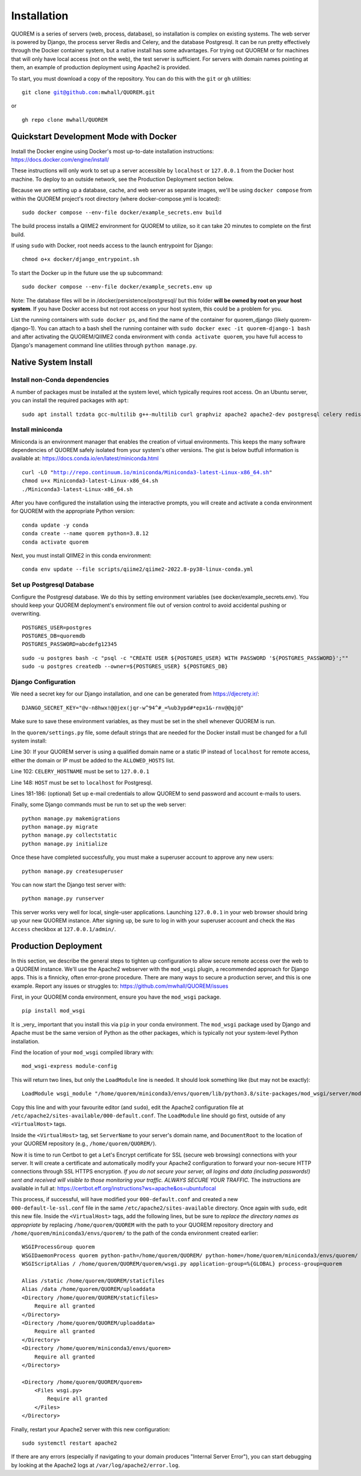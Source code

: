 ************
Installation
************

QUOREM is a series of servers (web, process, database), so installation is complex on existing systems. The web server is powered by Django, the process server Redis and Celery, and the database Postgresql. It can be run pretty effectively through the Docker container system, but a native install has some advantages. For trying out QUOREM or for machines that will only have local access (not on the web), the test server is sufficient. For servers with domain names pointing at them, an example of production deployment using Apache2 is provided.

To start, you must download a copy of the repository. You can do this with the ``git`` or ``gh`` utilities:

.. parsed-literal::
    git clone git@github.com:mwhall/QUOREM.git

or

.. parsed-literal::
    gh repo clone mwhall/QUOREM


Quickstart Development Mode with Docker
----------------------

Install the Docker engine using Docker's most up-to-date installation instructions: https://docs.docker.com/engine/install/

These instructions will only work to set up a server accessible by ``localhost`` or ``127.0.0.1`` from the Docker host machine. To deploy to an outside network, see the Production Deployment section below.

Because we are setting up a database, cache, and web server as separate images, we'll be using ``docker compose`` from within the QUOREM project's root directory (where docker-compose.yml is located):

.. parsed-literal::
    sudo docker compose --env-file docker/example_secrets.env build

The build process installs a QIIME2 environment for QUOREM to utilize, so it can take 20 minutes to complete on the first build.

If using ``sudo`` with Docker, root needs access to the launch entrypoint for Django:

.. parsed-literal::
    chmod o+x docker/django_entrypoint.sh

To start the Docker up in the future use the ``up`` subcommand:

.. parsed-literal::
    sudo docker compose --env-file docker/example_secrets.env up

Note: The database files will be in /docker/persistence/postgresql/ but this folder **will be owned by root on your host system**. If you have Docker access but not root access on your host system, this could be a problem for you.

List the running containers with ``sudo docker ps``, and find the name of the container for quorem_django (likely quorem-django-1). You can attach to a bash shell the running container with ``sudo docker exec -it quorem-django-1 bash`` and after activating the QUOREM/QIIME2 conda environment with ``conda activate quorem``, you have full access to Django's management command line utilities through ``python manage.py``.

Native System Install
--------------

Install non-Conda dependencies
^^^^^^^^^^^^^^^^^^^^^^^^^^^^^^

A number of packages must be installed at the system level, which typically requires root access. On an Ubuntu server, you can install the required packages with ``apt``:

.. parsed-literal::
    sudo apt install tzdata gcc-multilib g++-multilib curl graphviz apache2 apache2-dev postgresql celery redis-server

Install miniconda
^^^^^^^^^^^^^^^^^

Miniconda is an environment manager that enables the creation of virtual environments. This keeps the many software dependencies of QUOREM safely isolated from your system's other versions. The gist is below butfull information is available at: https://docs.conda.io/en/latest/miniconda.html

.. parsed-literal::
   curl -LO "http://repo.continuum.io/miniconda/Miniconda3-latest-Linux-x86_64.sh"
   chmod u+x Miniconda3-latest-Linux-x86_64.sh
   ./Miniconda3-latest-Linux-x86_64.sh

After you have configured the installation using the interactive prompts, you will create and activate a conda environment for QUOREM with the appropriate Python version:

.. parsed-literal::
    conda update -y conda
    conda create --name quorem python=3.8.12
    conda activate quorem

Next, you must install QIIME2 in this conda environment:

.. parsed-literal::
    conda env update --file scripts/qiime2/qiime2-2022.8-py38-linux-conda.yml

Set up Postgresql Database
^^^^^^^^^^^^^^^^^^^^^^^^^^

Configure the Postgresql database. We do this by setting environment variables (see docker/example_secrets.env). You should keep your QUOREM deployment's environment file out of version control to avoid accidental pushing or overwriting.

.. parsed-literal::
    POSTGRES_USER=postgres
    POSTGRES_DB=quoremdb
    POSTGRES_PASSWORD=abcdefg12345

.. parsed-literal::
    sudo -u postgres bash -c "psql -c \"CREATE USER ${POSTGRES_USER} WITH PASSWORD '${POSTGRES_PASSWORD}';\""
    sudo -u postgres createdb --owner=${POSTGRES_USER} ${POSTGRES_DB}

Django Configuration
^^^^^^^^^^^^^^^^^^^^

We need a secret key for our Django installation, and one can be generated from https://djecrety.ir/:

.. parsed-literal::
    DJANGO_SECRET_KEY="@v-n8hwx!@@jex(jqr-w^94^#_=%ub3ypd#*epx1&-rnv@@qj@"

Make sure to save these environment variables, as they must be set in the shell whenever QUOREM is run.
 
In the ``quorem/settings.py`` file, some default strings that are needed for the Docker install must be changed for a full system install:

Line 30: If your QUOREM server is using a qualified domain name or a static IP instead of ``localhost`` for remote access, either the domain or IP must be added to the ``ALLOWED_HOSTS`` list.

Line 102: ``CELERY_HOSTNAME`` must be set to ``127.0.0.1``

Line 148: ``HOST`` must be set to ``localhost`` for Postgresql.

Lines 181-186: (optional) Set up e-mail credentials to allow QUOREM to send password and account e-mails to users.

Finally, some Django commands must be run to set up the web server:

.. parsed-literal::
    python manage.py makemigrations
    python manage.py migrate
    python manage.py collectstatic
    python manage.py initialize

Once these have completed successfully, you must make a superuser account to approve any new users:

.. parsed-literal::
    python manage.py createsuperuser

You can now start the Django test server with:

.. parsed-literal::
    python manage.py runserver

This server works very well for local, single-user applications. Launching ``127.0.0.1`` in your web browser should bring up your new QUOREM instance. After signing up, be sure to log in with your superuser account and check the ``Has Access`` checkbox at ``127.0.0.1/admin/``.

Production Deployment
---------------------

In this section, we describe the general steps to tighten up configuration to allow secure remote access over the web to a QUOREM instance. We'll use the Apache2 webserver with the ``mod_wsgi`` plugin, a recommended approach for Django apps. This is a finnicky, often error-prone procedure. There are many ways to secure a production server, and this is one example. Report any issues or struggles to: https://github.com/mwhall/QUOREM/issues

First, in your QUOREM conda environment, ensure you have the ``mod_wsgi`` package.

.. parsed-literal::
    pip install mod_wsgi

It is _very_ important that you install this via ``pip`` in your conda environment. The ``mod_wsgi`` package used by Django and Apache must be the same version of Python as the other packages, which is typically not your system-level Python installation.

Find the location of your ``mod_wsgi`` compiled library with:

.. parsed-literal::
    mod_wsgi-express module-config

This will return two lines, but only the ``LoadModule`` line is needed. It should look something like (but may not be exactly):

.. parsed-literal::
    LoadModule wsgi_module "/home/quorem/miniconda3/envs/quorem/lib/python3.8/site-packages/mod_wsgi/server/mod_wsgi-py38.cpython-38-x86_64-linux-gnu.so"

Copy this line and with your favourite editor (and ``sudo``), edit the Apache2 configuration file at ``/etc/apache2/sites-available/000-default.conf``. The ``LoadModule`` line should go first, outside of any ``<VirtualHost>`` tags.

Inside the ``<VirtualHost>`` tag, set ``ServerName`` to your server's domain name, and ``DocumentRoot`` to the location of your QUOREM repository (e.g., ``/home/quorem/QUOREM/``).

Now it is time to run Certbot to get a Let's Encrypt certificate for SSL (secure web browsing) connections with your server. It will create a certificate and automatically modify your Apache2 configuration to forward your non-secure HTTP connections through SSL HTTPS encryption. *If you do not secure your server, all logins and data (including passwords!) sent and received will visible to those monitoring your traffic. ALWAYS SECURE YOUR TRAFFIC.* The instructions are available in full at: https://certbot.eff.org/instructions?ws=apache&os=ubuntufocal

This process, if successful, will have modified your ``000-default.conf`` and created a new ``000-default-le-ssl.conf`` file in the same ``/etc/apache2/sites-available`` directory. Once again with ``sudo``, edit this new file. Inside the ``<VirtualHost>`` tags, add the following lines, but be sure to *replace the directory names as appropriate* by replacing ``/home/quorem/QUOREM`` with the path to your QUOREM repository directory and ``/home/quorem/miniconda3/envs/quorem/`` to the path of the conda environment created earlier:

.. parsed-literal::
        WSGIProcessGroup quorem
        WSGIDaemonProcess quorem python-path=/home/quorem/QUOREM/ python-home=/home/quorem/miniconda3/envs/quorem/ user=quorem group=quorem
        WSGIScriptAlias / /home/quorem/QUOREM/quorem/wsgi.py application-group=%{GLOBAL} process-group=quorem

        Alias /static /home/quorem/QUOREM/staticfiles
        Alias /data /home/quorem/QUOREM/uploaddata
        <Directory /home/quorem/QUOREM/staticfiles>
            Require all granted
        </Directory>
        <Directory /home/quorem/QUOREM/uploaddata>
            Require all granted
        </Directory>
        <Directory /home/quorem/miniconda3/envs/quorem>
            Require all granted
        </Directory>

        <Directory /home/quorem/QUOREM/quorem>
            <Files wsgi.py>
                Require all granted
            </Files>
        </Directory>

Finally, restart your Apache2 server with this new configuration:

.. parsed-literal::
  sudo systemctl restart apache2

If there are any errors (especially if navigating to your domain produces "Internal Server Error"), you can start debugging by looking at the Apache2 logs at ``/var/log/apache2/error.log``.
